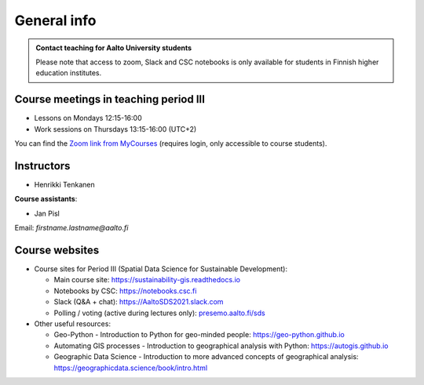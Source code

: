 General info
============

.. admonition:: Contact teaching for Aalto University students

    Please note that access to zoom, Slack and CSC notebooks is only available for students in Finnish higher education institutes.


Course meetings in teaching period III
--------------------------------------

- Lessons on Mondays 12:15-16:00
- Work sessions on Thursdays 13:15-16:00 (UTC+2)

You can find the `Zoom link from MyCourses <https://mycourses.aalto.fi/course/view.php?id=30510>`__ (requires login, only accessible to course students).

Instructors
-----------

* Henrikki Tenkanen

**Course assistants**:

* Jan Pisl

Email: *firstname.lastname@aalto.fi*

Course websites
---------------

- Course sites for Period III (Spatial Data Science for Sustainable Development):

  - Main course site: `<https://sustainability-gis.readthedocs.io>`_
  - Notebooks by CSC: `<https://notebooks.csc.fi>`_
  - Slack (Q&A + chat): `<https://AaltoSDS2021.slack.com>`_
  - Polling / voting (active during lectures only): `presemo.aalto.fi/sds <https://presemo.aalto.fi/sds/>`__

- Other useful resources:

  - Geo-Python - Introduction to Python for geo-minded people: `<https://geo-python.github.io>`_
  - Automating GIS processes - Introduction to geographical analysis with Python: `<https://autogis.github.io>`_
  - Geographic Data Science - Introduction to more advanced concepts of geographical analysis: `<https://geographicdata.science/book/intro.html>`_

